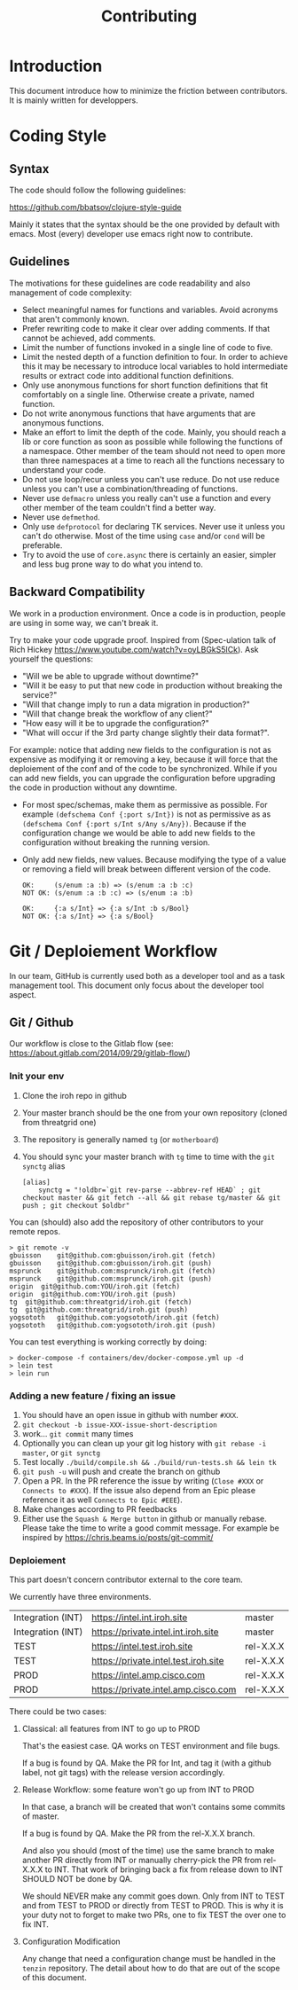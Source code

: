 #+Title: Contributing

*  Introduction

This document introduce how to minimize the friction between contributors.
It is mainly written for developpers.

* Coding Style

** Syntax

The code should follow the following guidelines:

https://github.com/bbatsov/clojure-style-guide

Mainly it states that the syntax should be the one provided by default with emacs.
Most (every) developer use emacs right now to contribute.

** Guidelines

The motivations for these guidelines are code readability and also management of
code complexity:

- Select meaningful names for functions and variables. Avoid acronyms that
  aren't commonly known.
- Prefer rewriting code to make it clear over adding comments. If that cannot be
  achieved, add comments.
- Limit the number of functions invoked in a single line of code to five.
- Limit the nested depth of a function definition to four. In order to achieve
  this it may be necessary to introduce local variables to hold intermediate
  results or extract code into additional function definitions.
- Only use anonymous functions for short function definitions that fit
  comfortably on a single line. Otherwise create a private, named function.
- Do not write anonymous functions that have arguments that are anonymous
  functions.
- Make an effort to limit the depth of the code. Mainly, you should reach a lib
  or core function as soon as possible while following the functions of a
  namespace. Other member of the team should not need to open more than three
  namespaces at a time to reach all the functions necessary to understand your
  code.
- Do not use loop/recur unless you can't use reduce. Do not use reduce unless
  you can't use a combination/threading of functions.
- Never use ~defmacro~ unless you really can't use a function and every other
  member of the team couldn't find a better way.
- Never use ~defmethod~.
- Only use ~defprotocol~ for declaring TK services. Never use it unless you
  can't do otherwise. Most of the time using ~case~ and/or ~cond~ will be preferable.
- Try to avoid the use of ~core.async~ there is certainly an easier, simpler and
  less bug prone way to do what you intend to.

** Backward Compatibility

We work in a production environment.
Once a code is in production, people are using in some way, we can't break it.

Try to make your code upgrade proof.
Inspired from (Spec-ulation talk of Rich Hickey
https://www.youtube.com/watch?v=oyLBGkS5ICk).
Ask yourself the questions:

- "Will we be able to upgrade without downtime?"
- "Will it be easy to put that new code in production without breaking the service?"
- "Will that change imply to run a data migration in production?"
- "Will that change break the workflow of any client?"
- "How easy will it be to upgrade the configuration?"
- "What will occur if the 3rd party change slightly their data format?".

For example: notice that adding new fields to the configuration is not as
expensive as modifying it or removing a key, because it will force that the
deploiement of the conf and of the code to be synchronized. While if you can add
new fields, you can upgrade the configuration before upgrading the code in
production without any downtime.

- For most spec/schemas, make them as permissive as possible.
  For example ~(defschema Conf {:port s/Int})~ is not as permissive as
  as ~(defschema Conf {:port s/Int s/Any s/Any})~.
  Because if the configuration change we would be able to add new fields
  to the configuration without breaking the running version.
- Only add new fields, new values.
  Because modifying the type of a value or removing a field will
  break between different version of the code.
  #+BEGIN_SRC
  OK:     (s/enum :a :b) => (s/enum :a :b :c)
  NOT OK: (s/enum :a :b :c) => (s/enum :a :b)

  OK:     {:a s/Int} => {:a s/Int :b s/Bool}
  NOT OK: {:a s/Int} => {:a s/Bool}
  #+END_SRC


* Git / Deploiement Workflow

In our team, GitHub is currently used both as a developer tool and as a task
management tool. This document only focus about the developer tool aspect.

** Git / Github

Our workflow is close to the Gitlab flow (see:
https://about.gitlab.com/2014/09/29/gitlab-flow/)

*** Init your env

1. Clone the iroh repo in github
2. Your master branch should be the one from your own repository (cloned from threatgrid one)
3. The repository is generally named ~tg~ (or ~motherboard~)
4. You should sync your master branch with ~tg~ time to time with the ~git synctg~ alias
   #+BEGIN_SRC
   [alias]
	   synctg = "!oldbr=`git rev-parse --abbrev-ref HEAD` ; git checkout master && git fetch --all && git rebase tg/master && git push ; git checkout $oldbr"
   #+END_SRC

You can (should) also add the repository of other contributors to your remote repos.

#+BEGIN_SRC
> git remote -v
gbuisson	git@github.com:gbuisson/iroh.git (fetch)
gbuisson	git@github.com:gbuisson/iroh.git (push)
msprunck	git@github.com:msprunck/iroh.git (fetch)
msprunck	git@github.com:msprunck/iroh.git (push)
origin	git@github.com:YOU/iroh.git (fetch)
origin	git@github.com:YOU/iroh.git (push)
tg	git@github.com:threatgrid/iroh.git (fetch)
tg	git@github.com:threatgrid/iroh.git (push)
yogsototh	git@github.com:yogsototh/iroh.git (fetch)
yogsototh	git@github.com:yogsototh/iroh.git (push)
#+END_SRC

You can test everything is working correctly by doing:

#+BEGIN_SRC
> docker-compose -f containers/dev/docker-compose.yml up -d
> lein test
> lein run
#+END_SRC


*** Adding a new feature / fixing an issue

1. You should have an open issue in github with number ~#XXX~.
2. ~git checkout -b issue-XXX-issue-short-description~
3. work... ~git commit~ many times
4. Optionally you can clean up your git log history with ~git rebase -i master~, or ~git synctg~
5. Test locally ~./build/compile.sh && ./build/run-tests.sh && lein tk~
6. ~git push -u~ will push and create the branch on github
7. Open a PR. In the PR reference the issue by writing (~Close #XXX~ or
   ~Connects to #XXX~). If the issue also depend from an Epic please reference
   it as well ~Connects to Epic #EEE~).
8. Make changes according to PR feedbacks
9. Either use the =Squash & Merge button= in github or manually rebase. Please
   take the time to write a good commit message. For example be inspired by
   https://chris.beams.io/posts/git-commit/

*** Deploiement

This part doesn't concern contributor external to the core team.

We currently have three environments.


| Integration (INT) | https://intel.int.iroh.site          | master    |
| Integration (INT) | https://private.intel.int.iroh.site  | master    |
| TEST              | https://intel.test.iroh.site         | rel-X.X.X |
| TEST              | https://private.intel.test.iroh.site | rel-X.X.X |
| PROD              | https://intel.amp.cisco.com          | rel-X.X.X |
| PROD              | https://private.intel.amp.cisco.com  | rel-X.X.X |

There could be two cases:

**** Classical: all features from INT to go up to PROD

That's the easiest case. QA works on TEST environment and file bugs.

If a bug is found by QA. Make the PR for Int, and tag it (with a github label,
not git tags) with the release version accordingly.

**** Release Workflow: some feature won't go up from INT to PROD

In that case, a branch will be created that won't contains some commits of master.

If a bug is found by QA. Make the PR from the rel-X.X.X branch.

And also you should (most of the time) use the same branch to make another PR
directly from INT or manually cherry-pick the PR from rel-X.X.X to INT. That
work of bringing back a fix from release down to INT SHOULD NOT be done by QA.

We should NEVER make any commit goes down.
Only from INT to TEST and from TEST to PROD or directly from TEST to PROD.
This is why it is your duty not to forget to make two PRs, one to fix TEST the
over one to fix INT.

**** Configuration Modification

Any change that need a configuration change must be handled in the ~tenzin~
repository. The detail about how to do that are out of the scope of this document.
